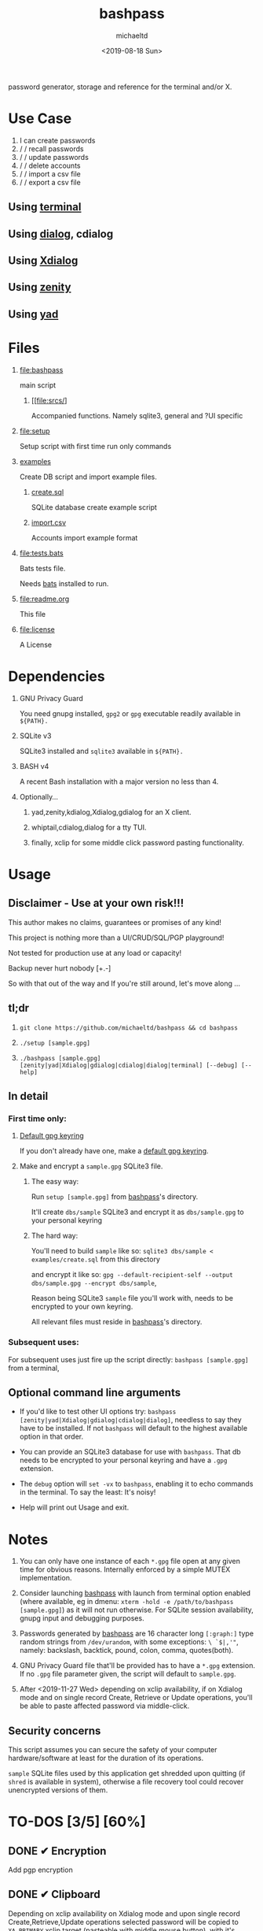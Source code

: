 #+title: bashpass
#+author: michaeltd
#+date: <2019-08-18 Sun>
#+description: password generator, storage, and reference for the terminal and/or X.
#+options: toc:t num:t
#+html: <p align="center"><img src="assets/password.jpg"/></p>

password generator, storage and reference for the terminal and/or X.

* Use Case

  1. I can create passwords
  2. \slash \slash recall passwords
  3. \slash \slash update passwords
  4. \slash \slash delete accounts
  5. \slash \slash import a csv file
  6. \slash \slash export a csv file

** Using [[file:assets/bp.png][terminal]]

#+html: <p align="center"><img src="assets/bp.png"/></p>

** Using [[file:assets/dp.png][dialog]], cdialog

#+html: <p align="center"><img src="assets/dp.png"/></p>

** Using [[file:assets/xp.png][Xdialog]]

#+html: <p align="center"><img src="assets/xp.png"/></p>

** Using [[file:assets/zn.png][zenity]]

#+html: <p align="center"><img src="assets/zn.png"/></p>

** Using [[file:assets/yd.png][yad]]

#+html: <p align="center"><img src="assets/yd.png"/></p>

* Files
  1. [[file:bashpass]]

     main script

     1) [[file:srcs/]

       Accompanied functions.
       Namely sqlite3, general and ?UI specific

  2. [[file:setup]]

     Setup script with first time run only commands

  3. [[file:examples/][examples]]
     
     Create DB script and import example files.

     1) [[file:examples/create.sql][create.sql]]

        SQLite database create example script

     2) [[file:examples/import.csv][import.csv]]

        Accounts import example format

  4. [[file:tests.bats]]

     Bats tests file.

     Needs [[https://github.com/bats-core/bats-core][bats]] installed to run.

  5. [[file:readme.org]]

     This file

  6. [[file:license]]

     A License

* Dependencies

  1. GNU Privacy Guard

     You need gnupg installed, ~gpg2~ or ~gpg~ executable readily available in ~${PATH}.~

  2. SQLite v3

     SQLite3 installed and ~sqlite3~ available in ~${PATH}.~

  3. BASH v4

     A recent Bash installation with a major version no less than 4.

  4. Optionally...

     1. yad,zenity,kdialog,Xdialog,gdialog for an X client.

     2. whiptail,cdialog,dialog for a tty TUI.

     3. finally, xclip for some middle click password pasting functionality.

* Usage

** Disclaimer - Use at your own risk!!!

   This author makes no claims, guarantees or promises of any kind!

   This project is nothing more than a UI/CRUD/SQL/PGP playground!

   Not tested for production use at any load or capacity!

   Backup never hurt nobody [+.-]

   So with that out of the way and If you're still around, let's move along ...

** tl;dr

   1. ~git clone https://github.com/michaeltd/bashpass && cd bashpass~

   2. ~./setup [sample.gpg]~

   3. ~./bashpass [sample.gpg] [zenity|yad|Xdialog|gdialog|cdialog|dialog|terminal] [--debug] [--help]~

** In detail

*** First time only:

**** [[https://www.gnupg.org/gph/en/manual/c14.html][Default gpg keyring]]

     If you don't already have one, make a [[https://www.gnupg.org/gph/en/manual/c14.html][default gpg keyring]].

**** Make and encrypt a ~sample.gpg~ SQLite3 file.

***** The easy way:

      Run ~setup [sample.gpg]~ from [[file:bashpass][bashpass]]'s directory.

      It'll create ~dbs/sample~ SQLite3 and encrypt it as ~dbs/sample.gpg~ to your personal keyring

***** The hard way:

      You'll need to build ~sample~ like so: ~sqlite3 dbs/sample < examples/create.sql~ from this directory

      and encrypt it like so: ~gpg --default-recipient-self --output dbs/sample.gpg --encrypt dbs/sample~,

      Reason being SQLite3 ~sample~ file you'll work with, needs to be encrypted to your own keyring.

      All relevant files must reside in [[file:bashpass][bashpass]]'s directory.

*** Subsequent uses:

    For subsequent uses just fire up the script directly: ~bashpass [sample.gpg]~ from a terminal,

** Optional command line arguments

   - If you'd like to test other UI options try: ~bashpass [zenity|yad|Xdialog|gdialog|cdialog|dialog]~, needless to say they have to be installed. If not ~bashpass~ will default to the highest available option in that order.

   - You can provide an SQLite3 database for use with ~bashpass~. That db needs to be encrypted to your personal keyring and have a ~.gpg~ extension.

   - The ~debug~ option will ~set -vx~ to ~bashpass~, enabling it to echo commands in the terminal. To say the least: It's noisy!

   - Help will print out Usage and exit.

* Notes

  1. You can only have one instance of each ~*.gpg~ file open at any given time for obvious reasons. Internally enforced by a simple MUTEX implementation.

  2. Consider launching [[file:bashpass][bashpass]] with launch from terminal option enabled (where available, eg in dmenu: ~xterm -hold -e /path/to/bashpass [sample.gpg]~) as it will not run otherwise. For SQLite session availability, gnupg input and debugging purposes.

  3. Passwords generated by [[file:bashpass][bashpass]] are 16 character long ~[:graph:]~ type random strings from ~/dev/urandom~, with some exceptions: ~\ `$|,'"~, namely: backslash, backtick, pound, colon, comma, quotes(both).

  4. GNU Privacy Guard file that'll be provided has to have a ~*.gpg~ extension. If no ~.gpg~ file parameter given, the script will default to ~sample.gpg~.

  5. After <2019-11-27 Wed> depending on xclip availability, if on Xdialog mode and on single record Create, Retrieve or Update operations, you'll be able to paste affected password via middle-click.

** Security concerns

   This script assumes you can secure the safety of your computer hardware/software at least for the duration of its operations.

   ~sample~ SQLite files used by this application get shredded upon quitting (if ~shred~ is available in system), otherwise a file recovery tool could recover unencrypted versions of them.

* TO-DOS [3/5] [60%]
** DONE ✔ Encryption
   CLOSED: [2019-08-22 Thu 01:43]
   Add pgp encryption
** DONE ✔ Clipboard
   CLOSED: [2019-11-27 Wed 02:21]
   Depending on xclip availability on Xdialog mode and upon single record Create,Retrieve,Update operations selected password will be copied to ~XA_PRIMARY~ xclip target (pasteable with middle mouse button), with it's trailing newline ('\n') removed.
** DONE ✔ Modular UI [3/3] [100%]
   CLOSED: [2019-08-22 Thu 01:43]
   Depending on the environment.
*** DONE ✔ GUI
    CLOSED: [2019-08-22 Thu 01:44]
    Based on availability
*** DONE ✔ GUI/TUI
    CLOSED: [2019-08-22 Thu 01:44]
    Based on X
*** DONE ✔ zenity/yad support
    CLOSED: [2021-08-22 Sun 01:45]
    Done
** TODO pass mode
   Add a menu option for pass compatibility mode
** TODO l10n support
   Source a ~l10n.src~ file that will feed translated strings according to ~${LANG}~ settings.
   
* Updates

** <2021-09-03 Fri>
   gdialog is only tested with zenity link, 
   so you know what to do ...

* Contributing [[http://unmaintained.tech/][http://unmaintained.tech/badge.svg]]

  Typos, syntactic and grammar welcome, other than that all PR's will be reviewed.

  In the rare case that you really *must* contribute, feel free to buy me some coffee in [[https://www.paypal.com/cgi-bin/webscr?cmd=_s-xclick&hosted_button_id=3THXBFPG9H3YY&source=michaeltd/.emacs.d][\euro]] or [[bitcoin:19TznUEx2QZF6hQxL64bf3x15VWNy8Xitm][₿]] (bitcoin:19TznUEx2QZF6hQxL64bf3x15VWNy8Xitm).

* [[file:license][ISC License]] [[https://opensource.org/licenses/ISC][https://img.shields.io/badge/License-ISC-yellow.svg]]
